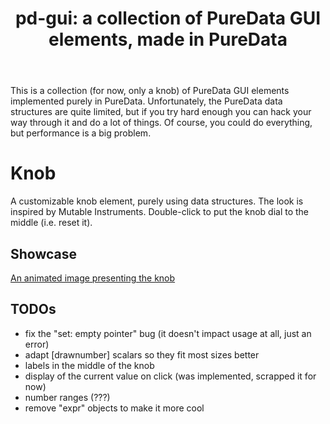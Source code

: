 #+TITLE: pd-gui: a collection of PureData GUI elements, made in PureData

This is a collection (for now, only a knob) of PureData GUI elements
implemented purely in PureData. Unfortunately, the PureData data
structures are quite limited, but if you try hard enough you can hack
your way through it and do a lot of things. Of course, you could do
everything, but performance is a big problem.

* Knob
A customizable knob element, purely using data structures. The look is
inspired by Mutable Instruments. Double-click to put the knob dial to
the middle (i.e. reset it).
** Showcase
[[./knob.gif][An animated image presenting the knob]]
** TODOs
+ fix the "set: empty pointer" bug (it doesn't impact usage at all,
  just an error)
+ adapt [drawnumber] scalars so they fit most sizes better
+ labels in the middle of the knob
+ display of the current value on click (was implemented, scrapped it
  for now)
+ number ranges (???)
+ remove "expr" objects to make it more cool
